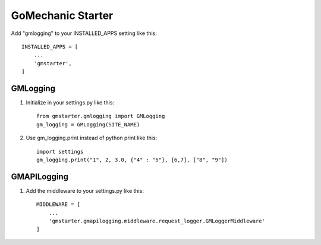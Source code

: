 =====
GoMechanic Starter
=====

Add "gmlogging" to your INSTALLED_APPS setting like this::


    INSTALLED_APPS = [
        ...
        'gmstarter',
    ]


GMLogging
-----------

1. Initialize in your settings.py like this::


    from gmstarter.gmlogging import GMLogging
    gm_logging = GMLogging(SITE_NAME)


2. Use gm_logging.print instead of python print like this::
   

    import settings
    gm_logging.print("1", 2, 3.0, {"4" : "5"}, [6,7], ["8", "9"])


GMAPILogging
-----------

1. Add the middleware to your settings.py like this::


    MIDDLEWARE = [
        ...
        'gmstarter.gmapilogging.middleware.request_logger.GMLoggerMiddleware'
    ]
